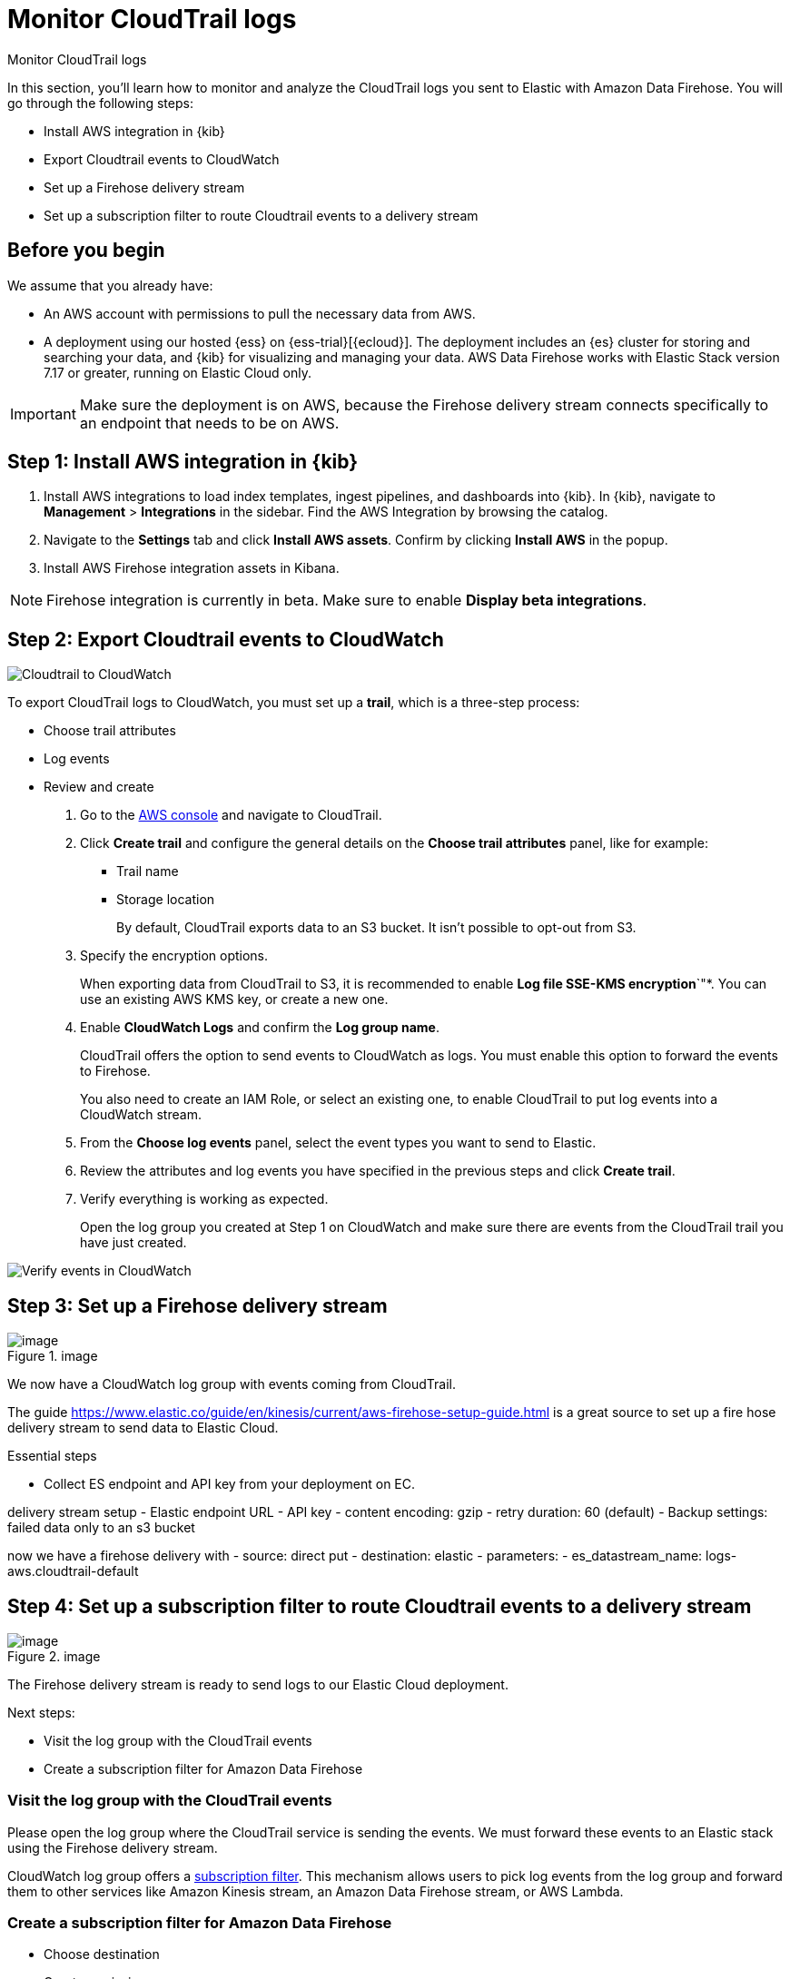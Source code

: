 [[monitor-aws-cloudtrail-firehose]]
= Monitor CloudTrail logs

++++
<titleabbrev>Monitor CloudTrail logs</titleabbrev>
++++

In this section, you'll learn how to monitor and analyze the CloudTrail logs you sent to Elastic with Amazon Data Firehose. You will go through the following steps:

- Install AWS integration in {kib}
- Export Cloudtrail events to CloudWatch
- Set up a Firehose delivery stream
- Set up a subscription filter to route Cloudtrail events to a delivery stream

[discrete]
[[firehose-cloudtrail-prerequisites]]
== Before you begin

We assume that you already have:

- An AWS account with permissions to pull the necessary data from AWS.
- A deployment using our hosted {ess} on {ess-trial}[{ecloud}]. The deployment includes an {es} cluster for storing and searching your data, and {kib} for visualizing and managing your data. AWS Data Firehose works with Elastic Stack version 7.17 or greater, running on Elastic Cloud only.

IMPORTANT: Make sure the deployment is on AWS, because the Firehose delivery stream connects specifically to an endpoint that needs to be on AWS.

[discrete]
[[firehose-cloudtrail-step-one]]
== Step 1: Install AWS integration in {kib}

. Install AWS integrations to load index templates, ingest pipelines, and dashboards into {kib}. In {kib}, navigate to *Management* > *Integrations* in the sidebar. Find the AWS Integration by browsing the catalog.

. Navigate to the *Settings* tab and click *Install AWS assets*. Confirm by clicking *Install AWS* in the popup.

. Install AWS Firehose integration assets in Kibana. 

NOTE: Firehose integration is currently in beta. Make sure to enable *Display beta integrations*.

[discrete]
[[firehose-cloudtrail-step-two]]
== Step 2: Export Cloudtrail events to CloudWatch

image::firehose-cloudtrail-cloudwatch.png[Cloudtrail to CloudWatch]

To export CloudTrail logs to CloudWatch, you must set up a *trail*, which is a three-step process:

- Choose trail attributes
- Log events
- Review and create

. Go to the https://console.aws.amazon.com/[AWS console] and navigate to CloudTrail.  

. Click *Create trail* and configure the general details on the *Choose trail attributes* panel, like for example:
+
* Trail name
* Storage location
+
By default, CloudTrail exports data to an S3 bucket. It isn’t possible to opt-out from S3.

. Specify the encryption options.
+
When exporting data from CloudTrail to S3, it is recommended to enable
*Log file SSE-KMS encryption*`"*. You can use an existing AWS KMS key, or create a new one.

. Enable *CloudWatch Logs* and confirm the *Log group name*.
+
CloudTrail offers the option to send events to CloudWatch as logs. You
must enable this option to forward the events to Firehose.
+
You also need to create an IAM Role, or select an existing one, to enable CloudTrail to put log events into a CloudWatch stream.

. From the *Choose log events* panel, select the event types you want to send to Elastic.

. Review the attributes and log events you have specified in the previous steps and click *Create trail*.

. Verify everything is working as expected.
+
Open the log group you created at Step 1 on CloudWatch and make sure there are events from the CloudTrail trail you have just created.

image::firehose-verify-events-cloudwatch.png[Verify events in CloudWatch]

[discrete]
[[firehose-cloudtrail-step-three]]
== Step 3: Set up a Firehose delivery stream


.image
image::https://github.com/zmoog/public-notes/assets/25941/3c3f1b0f-692e-42db-b7e3-e96a65dce13e[image]

We now have a CloudWatch log group with events coming from CloudTrail.

The guide
https://www.elastic.co/guide/en/kinesis/current/aws-firehose-setup-guide.html
is a great source to set up a fire hose delivery stream to send data to
Elastic Cloud.

Essential steps

* Collect ES endpoint and API key from your deployment on EC.

delivery stream setup - Elastic endpoint URL - API key - content
encoding: gzip - retry duration: 60 (default) - Backup settings: failed
data only to an s3 bucket

now we have a firehose delivery with - source: direct put - destination:
elastic - parameters: - es_datastream_name: logs-aws.cloudtrail-default



[discrete]
[[firehose-cloudtrail-step-four]]
== Step 4: Set up a subscription filter to route Cloudtrail events to a delivery stream



.image
image::https://github.com/zmoog/public-notes/assets/25941/957d1d8d-9c5e-4c14-a310-6d871a907e7f[image]

The Firehose delivery stream is ready to send logs to our Elastic Cloud
deployment.

Next steps:

* Visit the log group with the CloudTrail events
* Create a subscription filter for Amazon Data Firehose

=== Visit the log group with the CloudTrail events

Please open the log group where the CloudTrail service is sending the
events. We must forward these events to an Elastic stack using the
Firehose delivery stream.

CloudWatch log group offers a
https://docs.aws.amazon.com/AmazonCloudWatch/latest/logs/Subscriptions.html[subscription filter]. This mechanism allows users to pick log events from the log group and forward them to other services like Amazon Kinesis stream, an Amazon Data Firehose stream, or AWS Lambda.

=== Create a subscription filter for Amazon Data Firehose

* Choose destination
* Grant permission
* Configure log format and filters

.CleanShot 2024-04-19 at 16 02 23
image::https://github.com/zmoog/public-notes/assets/25941/cea1b3c6-ecca-446d-b86a-9eb913d81c94[CleanShot 2024-04-19 at 16 02 23]

==== Choose destination

Please select the delivery stream we create in the previous step.

==== Grant permission

Grant the CloudWatch service to send log events to the delivery stream
in Firehose.

This step is made of multiple parts:

[arabic]
. Create a new role with a trust policy that allows CloudWatch to assume
the role.
. Assign a policy to the role that permits ” putting records ” into a
Firehose delivery stream.

===== Create a new role

Create a new role and use the following JSON as the trust policy:

[source,json]
----
{
    "Version": "2012-10-17",
    "Statement": [
        {
            "Effect": "Allow",
            "Principal": {
                "Service": "logs.eu-north-1.amazonaws.com"
            },
            "Action": "sts:AssumeRole",
            "Condition": {
                "StringLike": {
                    "aws:SourceArn": "arn:aws:logs:eu-north-1:<YOUR ACCOUNT ID>:*"
                }
            }
        }
    ]
}
----

===== Assign a policy to the role

Create and assign a new IAM policy to the role using the following JSON:

[source,json]
----
{
    "Version": "2012-10-17",
    "Statement": [
        {
            "Effect": "Allow",
            "Action": "firehose:PutRecord",
            "Resource": "arn:aws:firehose:eu-north-1:<YOUR ACCOUNT ID>:deliverystream/mbranca-dev-cloudtrail-logs"
        }
    ]
}
----

When the new role is ready, you can select it in the subscription
filter.

==== Configure log format and filters

Select the "`Amazon CloudTrail`" in the Log format option.

=== Verify

Check if there are destination error logs.

On the AWS console, visit your Firehose delivery stream and check for
entries in the "`Destination error logs`":

If everything runs smoothly, this list will be empty. If there’s an
error, you can check the details. Here is a delivery stream that fails
to send records to the Elastic stack due to bad authentication settings:

.CleanShot 2024-04-19 at 16 54 43
image::https://github.com/zmoog/public-notes/assets/25941/fbd97f6e-e25a-4707-9b5a-9a3d43165e80[CleanShot 2024-04-19 at 16 54 43]

The Firehose delivery stream reports:

[arabic]
. The number of failed deliveries.
. The failure detail.


[discrete]
[[firehose-cloudtrail-step-five]]
== Step 5: Verify

With the new subscription filter running, CloudWatch starts routing new
CloudTrail log events to the Firehose delivery stream.

.image
image::https://github.com/zmoog/public-notes/assets/25941/532c9823-f9df-4fd8-b6ce-bcfb1f9e16c9[image]

Now it is time to open Kibana and look for CloudTrail logs.

=== Using Discover

.CleanShot 2024-04-19 at 16 36 33
image::https://github.com/zmoog/public-notes/assets/25941/4da91498-5cd3-4e60-9f61-28169128b93b[CleanShot 2024-04-19 at 16 36 33]

=== Using Logs Explorer

.CleanShot 2024-04-19 at 16 50 54
image::https://github.com/zmoog/public-notes/assets/25941/9c1a6d5d-db0a-4a50-97b4-8111ec2bfedf[CleanShot 2024-04-19 at 16 50 54]

=== Using the CloudTrail dashboard

.CleanShot 2024-04-19 at 16 47 23
image::https://github.com/zmoog/public-notes/assets/25941/4df94819-a6cd-4738-b965-06b31e6a21b4[CleanShot 2024-04-19 at 16 47 23]
